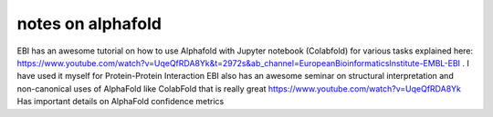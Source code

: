 notes on alphafold
==============








EBI has an awesome tutorial on how to use Alphafold with Jupyter notebook (Colabfold) for various tasks explained here: https://www.youtube.com/watch?v=UqeQfRDA8Yk&t=2972s&ab_channel=EuropeanBioinformaticsInstitute-EMBL-EBI . I have used it myself for Protein-Protein Interaction 
EBI also has an awesome seminar on structural interpretation and non-canonical uses of AlphaFold like ColabFold that is really great 
https://www.youtube.com/watch?v=UqeQfRDA8Yk
Has important details on AlphaFold confidence metrics


